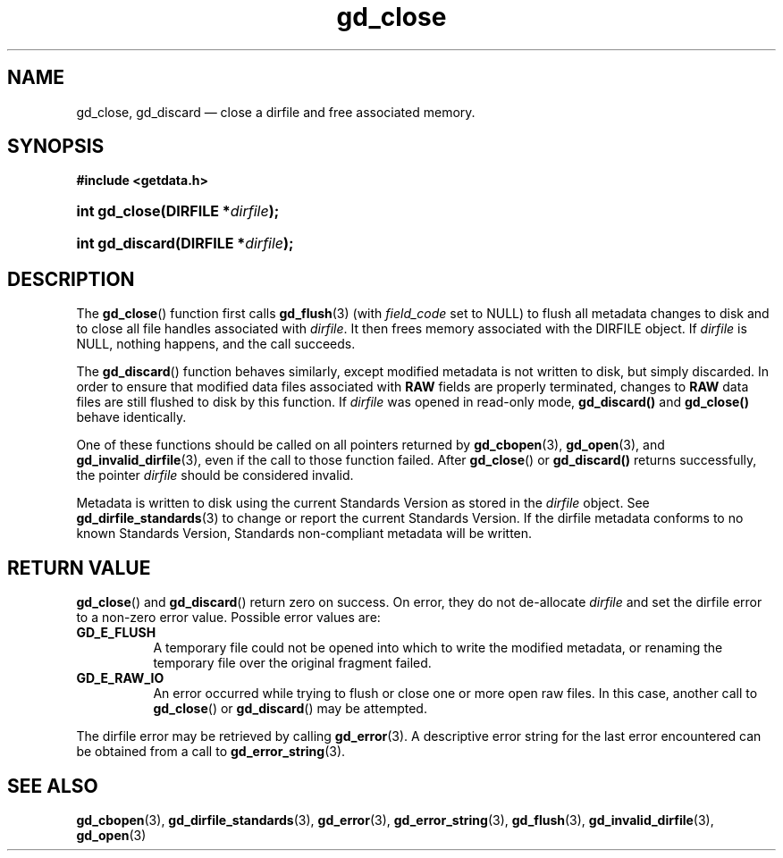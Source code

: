 .\" gd_close.3.  The gd_close man page.
.\"
.\" Copyright (C) 2008, 2009, 2010 D. V. Wiebe
.\"
.\""""""""""""""""""""""""""""""""""""""""""""""""""""""""""""""""""""""""
.\"
.\" This file is part of the GetData project.
.\"
.\" Permission is granted to copy, distribute and/or modify this document
.\" under the terms of the GNU Free Documentation License, Version 1.2 or
.\" any later version published by the Free Software Foundation; with no
.\" Invariant Sections, with no Front-Cover Texts, and with no Back-Cover
.\" Texts.  A copy of the license is included in the `COPYING.DOC' file
.\" as part of this distribution.
.\"
.TH gd_close 3 "20 October 2010" "Version 0.7.0" "GETDATA"
.SH NAME
gd_close, gd_discard \(em close a dirfile and free associated memory.
.SH SYNOPSIS
.B #include <getdata.h>
.HP
.nh
.ad l
.BI "int gd_close(DIRFILE *" dirfile );
.HP
.BI "int gd_discard(DIRFILE *" dirfile );
.hy
.ad n
.SH DESCRIPTION
The
.BR gd_close ()
function first calls
.BR gd_flush (3)
(with
.I field_code
set to NULL) to flush all metadata changes to disk and to close all file handles
associated with 
.IR dirfile .
It then frees memory associated with the DIRFILE object.  If
.I dirfile
is NULL, nothing happens, and the call succeeds.

The
.BR gd_discard ()
function behaves similarly, except modified metadata is not written to disk,
but simply discarded.  In order to ensure that modified data files associated
with
.B RAW
fields are properly terminated, changes to
.B RAW
data files are still flushed to disk by this function.  If
.I dirfile
was opened in read-only mode,
.BR gd_discard()
and
.BR gd_close()
behave identically.

One of these functions should be called on all pointers returned by
.BR gd_cbopen (3),
.BR gd_open (3),
and
.BR gd_invalid_dirfile (3),
even if the call to those function failed.  After
.BR gd_close ()
or
.BR gd_discard()
returns successfully, the pointer
.I dirfile
should be considered invalid.
.P
Metadata is written to disk using the current Standards Version as stored in the
.I dirfile
object.  See
.BR gd_dirfile_standards (3)
to change or report the current Standards Version.  If the dirfile metadata
conforms to no known Standards Version, Standards non-compliant metadata will
be written.
.SH RETURN VALUE
.BR gd_close ()
and
.BR gd_discard ()
return zero on success.  On error, they do not de-allocate
.I dirfile
and set the dirfile error to a non-zero error value.  Possible error values
are:
.TP 8
.B GD_E_FLUSH
A temporary file could not be opened into which to write the modified metadata,
or renaming the temporary file over the original fragment failed.
.TP
.B GD_E_RAW_IO
An error occurred while trying to flush or close one or more open raw files.
In this case, another call to
.BR gd_close ()
or
.BR gd_discard ()
may be attempted.
.P
The dirfile error may be retrieved by calling
.BR gd_error (3).
A descriptive error string for the last error encountered can be obtained from
a call to
.BR gd_error_string (3).
.SH SEE ALSO
.BR gd_cbopen (3),
.BR gd_dirfile_standards (3),
.BR gd_error (3),
.BR gd_error_string (3),
.BR gd_flush (3),
.BR gd_invalid_dirfile (3),
.BR gd_open (3)
